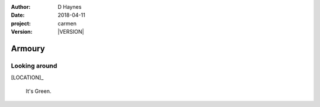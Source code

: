 
..  This is a Turberfield dialogue file (reStructuredText).
    Scene ~~
    Shot --

.. |VERSION| property:: carmen.logic.version

:author: D Haynes
:date: 2018-04-11
:project: carmen
:version: |VERSION|

.. entity:: LOCATION
   :types: carmen.logic.Location
   :states: carmen.logic.Spot.grid_2005

.. entity:: PLAYER
   :types: carmen.logic.Player
   :states: carmen.logic.Spot.grid_2005

Armoury
~~~~~~~

Looking around
--------------

[LOCATION]_

    It's Green.
